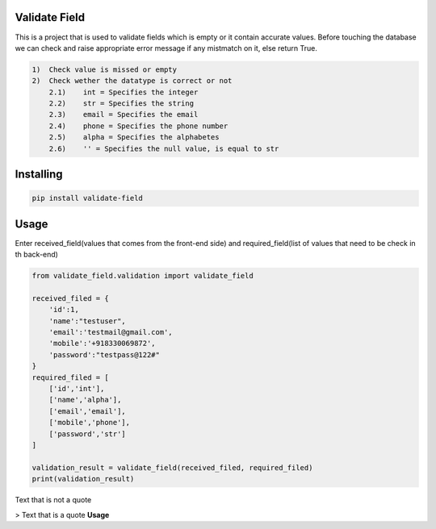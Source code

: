 Validate Field
=======================

This is a project that is used to validate fields which is empty or it contain accurate values. Before touching the database we can check and raise appropriate error message if any mistmatch on it, else return True.

.. code-block:: bash

    1)  Check value is missed or empty
    2)  Check wether the datatype is correct or not
        2.1)    int = Specifies the integer 
        2.2)    str = Specifies the string  
        2.3)    email = Specifies the email  
        2.4)    phone = Specifies the phone number  
        2.5)    alpha = Specifies the alphabetes  
        2.6)    '' = Specifies the null value, is equal to str

Installing
=======================

.. code-block:: bash
    
    pip install validate-field

Usage
=======================
Enter received_field(values that comes from the front-end side) and required_field(list of values that need to be check in th back-end)

.. code-block:: bash

    from validate_field.validation import validate_field
    
    received_filed = {
        'id':1,
        'name':"testuser",
        'email':'testmail@gmail.com',
        'mobile':'+918330069872',
        'password':"testpass@122#"
    }
    required_filed = [
        ['id','int'],
        ['name','alpha'],
        ['email','email'],
        ['mobile','phone'],
        ['password','str']
    ]
   
    validation_result = validate_field(received_filed, required_filed)
    print(validation_result)
 

Text that is not a quote

> Text that is a quote
**Usage**

